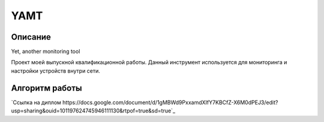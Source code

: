 YAMT
====
Описание
-----------
Yet, another monitoring tool

Проект моей выпускной квалификационной работы.
Данный инструмент используется для мониторинга и настройки устройств внутри сети.

Алгоритм работы
-----------

|ImageLink|_

.. |ImageLink| image:: scheme.png
.. _ImageLink: https://drive.google.com/file/d/1cLswz6z9NI1WcZhW27mhcb9v5RlCu6nu/view?usp=sharing

`Ссылка на диплом https://docs.google.com/document/d/1gMBWd9PxxamdXIfY7KBCfZ-X6M0dPEJ3/edit?usp=sharing&ouid=101197624745946111130&rtpof=true&sd=true`_

